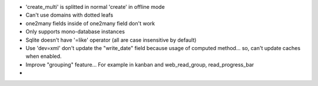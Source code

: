 * 'create_multi' is splitted in normal 'create' in offline mode
* Can't use domains with dotted leafs
* one2many fields inside of one2many field don't work
* Only supports mono-database instances
* Sqlite doesn't have '=like' operator (all are case insensitive by default)
* Use 'dev=xml' don't update the "write_date" field because usage of computed method... so, can't update caches when enabled.
* Improve "grouping" feature... For example in kanban and web_read_group, read_progress_bar
*

